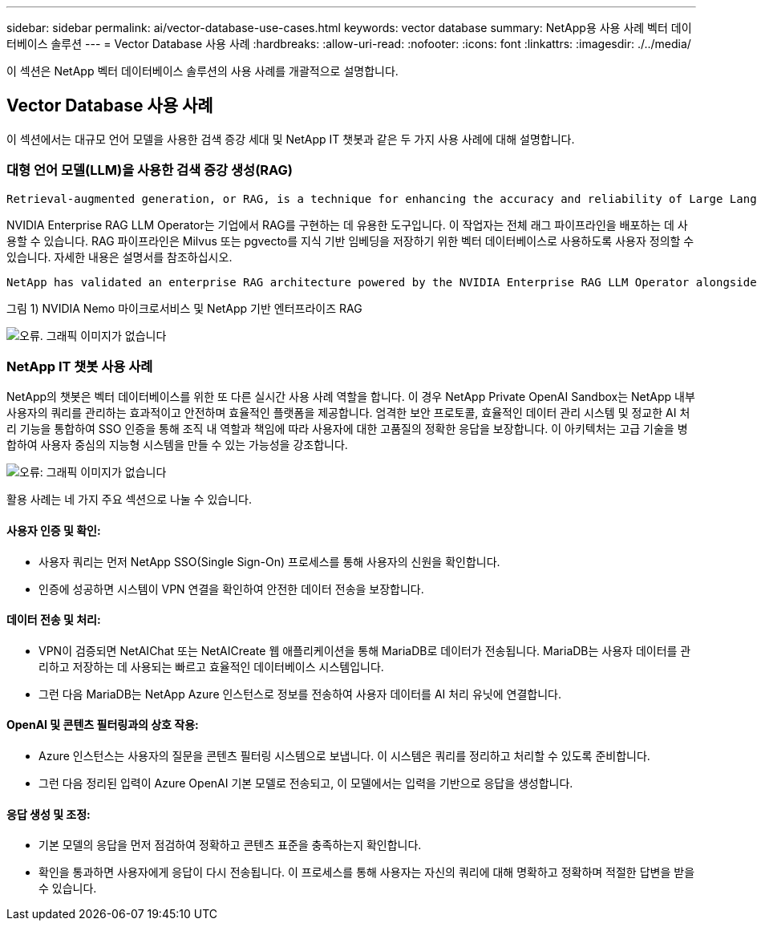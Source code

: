 ---
sidebar: sidebar 
permalink: ai/vector-database-use-cases.html 
keywords: vector database 
summary: NetApp용 사용 사례 벡터 데이터베이스 솔루션 
---
= Vector Database 사용 사례
:hardbreaks:
:allow-uri-read: 
:nofooter: 
:icons: font
:linkattrs: 
:imagesdir: ./../media/


[role="lead"]
이 섹션은 NetApp 벡터 데이터베이스 솔루션의 사용 사례를 개괄적으로 설명합니다.



== Vector Database 사용 사례

이 섹션에서는 대규모 언어 모델을 사용한 검색 증강 세대 및 NetApp IT 챗봇과 같은 두 가지 사용 사례에 대해 설명합니다.



=== 대형 언어 모델(LLM)을 사용한 검색 증강 생성(RAG)

....
Retrieval-augmented generation, or RAG, is a technique for enhancing the accuracy and reliability of Large Language Models, or LLMs, by augmenting prompts with facts fetched from external sources. In a traditional RAG deployment, vector embeddings are generated from an existing dataset and then stored in a vector database, often referred to as a knowledgebase. Whenever a user submits a prompt to the LLM, a vector embedding representation of the prompt is generated, and the vector database is searched using that embedding as the search query. This search operation returns similar vectors from the knowledgebase, which are then fed to the LLM as context alongside the original user prompt. In this way, an LLM can be augmented with additional information that was not part of its original training dataset.
....
NVIDIA Enterprise RAG LLM Operator는 기업에서 RAG를 구현하는 데 유용한 도구입니다. 이 작업자는 전체 래그 파이프라인을 배포하는 데 사용할 수 있습니다. RAG 파이프라인은 Milvus 또는 pgvecto를 지식 기반 임베딩을 저장하기 위한 벡터 데이터베이스로 사용하도록 사용자 정의할 수 있습니다. 자세한 내용은 설명서를 참조하십시오.

....
NetApp has validated an enterprise RAG architecture powered by the NVIDIA Enterprise RAG LLM Operator alongside NetApp storage. Refer to our blog post for more information and to see a demo. Figure 1 provides an overview of this architecture.
....
그림 1) NVIDIA Nemo 마이크로서비스 및 NetApp 기반 엔터프라이즈 RAG

image:RAG_nvidia_nemo.png["오류. 그래픽 이미지가 없습니다"]



=== NetApp IT 챗봇 사용 사례

NetApp의 챗봇은 벡터 데이터베이스를 위한 또 다른 실시간 사용 사례 역할을 합니다. 이 경우 NetApp Private OpenAI Sandbox는 NetApp 내부 사용자의 쿼리를 관리하는 효과적이고 안전하며 효율적인 플랫폼을 제공합니다. 엄격한 보안 프로토콜, 효율적인 데이터 관리 시스템 및 정교한 AI 처리 기능을 통합하여 SSO 인증을 통해 조직 내 역할과 책임에 따라 사용자에 대한 고품질의 정확한 응답을 보장합니다. 이 아키텍처는 고급 기술을 병합하여 사용자 중심의 지능형 시스템을 만들 수 있는 가능성을 강조합니다.

image:netapp_chatbot.png["오류: 그래픽 이미지가 없습니다"]

활용 사례는 네 가지 주요 섹션으로 나눌 수 있습니다.



==== 사용자 인증 및 확인:

* 사용자 쿼리는 먼저 NetApp SSO(Single Sign-On) 프로세스를 통해 사용자의 신원을 확인합니다.
* 인증에 성공하면 시스템이 VPN 연결을 확인하여 안전한 데이터 전송을 보장합니다.




==== 데이터 전송 및 처리:

* VPN이 검증되면 NetAIChat 또는 NetAICreate 웹 애플리케이션을 통해 MariaDB로 데이터가 전송됩니다. MariaDB는 사용자 데이터를 관리하고 저장하는 데 사용되는 빠르고 효율적인 데이터베이스 시스템입니다.
* 그런 다음 MariaDB는 NetApp Azure 인스턴스로 정보를 전송하여 사용자 데이터를 AI 처리 유닛에 연결합니다.




==== OpenAI 및 콘텐츠 필터링과의 상호 작용:

* Azure 인스턴스는 사용자의 질문을 콘텐츠 필터링 시스템으로 보냅니다. 이 시스템은 쿼리를 정리하고 처리할 수 있도록 준비합니다.
* 그런 다음 정리된 입력이 Azure OpenAI 기본 모델로 전송되고, 이 모델에서는 입력을 기반으로 응답을 생성합니다.




==== 응답 생성 및 조정:

* 기본 모델의 응답을 먼저 점검하여 정확하고 콘텐츠 표준을 충족하는지 확인합니다.
* 확인을 통과하면 사용자에게 응답이 다시 전송됩니다. 이 프로세스를 통해 사용자는 자신의 쿼리에 대해 명확하고 정확하며 적절한 답변을 받을 수 있습니다.

